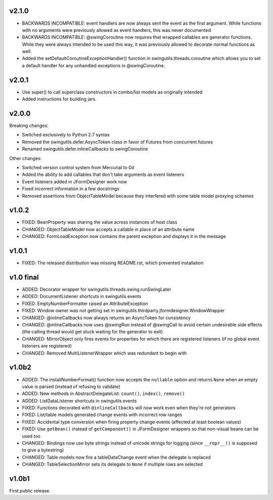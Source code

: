 v2.1.0
======

* BACKWARDS INCOMPATIBLE: event handlers are now always sent the
  event as the first argument. While functions with no arguments
  were previously allowed as event handlers, this was never
  documented.
* BACKWARDS INCOMPATIBLE: @swingCoroutine now requires that wrapped
  callables are generator functions. While they were always intended
  to be used this way, it was previously allowed to decorate normal
  functions as well.
* Added the setDefaultCoroutineExceptionHandler() function in
  swingutils.threads.coroutine which allows you to set a default
  handler for any unhandled exceptions in @swingCoroutine.


v2.0.1
======

* Use super() to call superclass constructors in combo/list models as
  originally intended
* Added instructions for building jars


v2.0.0
======

Breaking changes:

* Switched exclusively to Python 2.7 syntax
* Removed the swingutils.defer.AsyncToken class in favor of Futures from
  concurrent.futures
* Renamed swingutils.defer.inlineCallbacks to swingCoroutine

Other changes:

* Switched version control system from Mercurial to Git
* Added the ability to add callables that don't take arguments as event
  listeners 
* Event listeners added in JFormDesigner work now
* Fixed incorrect information in a few docstrings
* Removed assertions from ObjectTableModel because they interfered with
  some table model proxying schemes


v1.0.2
======

* FIXED: BeanProperty was sharing the value across instances of host class
* CHANGED: ObjectTableModel now accepts a callable in place of an attribute name
* CHANGED: FormLoadException now contains the parent exception and displays it
  in the message


v1.0.1
======

* FIXED: The released distribution was missing README.rst, which prevented
  installation


v1.0 final
==========

* ADDED: Decorator wrapper for swingutils.threads.swing.runSwingLater
* ADDED: DocumentListener shortcuts in swingutils.events
* FIXED: EmptyNumberFormatter raised an AttributeException
* FIXED: Window owner was not getting set in
  swingutils.thirdparty.jformdesigner.WindowWrapper
* CHANGED: @inlineCallbacks now always returns an AsyncToken for consistency
* CHANGED: @inlineCallbacks now uses @swingRun instead of @swingCall to avoid
  certain undesirable side effects (the calling thread would get stuck waiting
  for the generator to exit)
* CHANGED: MirrorObject only fires events for properties for which there are
  registered listeners (if no global event listeners are registered)
* CHANGED: Removed MultiListenerWrapper which was redundant to begin with


v1.0b2
======

* ADDED: The installNumberFormat() function now accepts the ``nullable`` option
  and returns ``None`` when an empty value is parsed (instead of refusing to
  validate)
* ADDED: New methods in AbstractDelegateList: ``count()``, ``index()``,
  ``remove()``
* ADDED: ListDataListener shortcuts in swingutils.events
* FIXED: Functions decorated with ``@inlineCallbacks`` will now work even when
  they're not generators
* FIXED: List/table models generated change events with incorrect row ranges
* FIXED: Accidental type conversion when firing property change events
  (affected at least boolean values)
* FIXED: Use ``getBean()`` instead of ``getComponent()`` in JFormDesigner
  wrappers so that non-visual beans can be used too
* CHANGED: Bindings now use byte strings instead of unicode strings for logging
  (since ``__repr__()`` is supposed to give a bytestring)
* CHANGED: Table models now fire a tableDataChange event when the delegate is
  replaced
* CHANGED: TableSelectionMirror sets its delegate to ``None`` if multiple rows
  are selected


v1.0b1
======

First public release.
